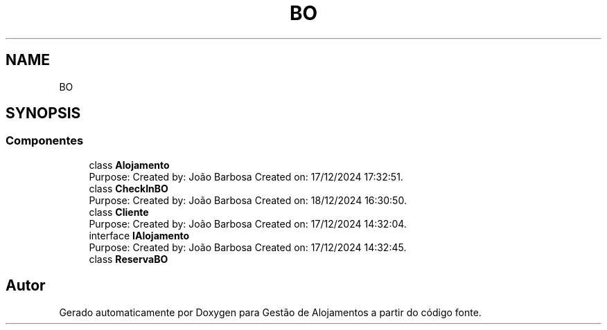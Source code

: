 .TH "BO" 3 "Gestão de Alojamentos" \" -*- nroff -*-
.ad l
.nh
.SH NAME
BO
.SH SYNOPSIS
.br
.PP
.SS "Componentes"

.in +1c
.ti -1c
.RI "class \fBAlojamento\fP"
.br
.RI "Purpose: Created by: João Barbosa Created on: 17/12/2024 17:32:51\&. "
.ti -1c
.RI "class \fBCheckInBO\fP"
.br
.RI "Purpose: Created by: João Barbosa Created on: 18/12/2024 16:30:50\&. "
.ti -1c
.RI "class \fBCliente\fP"
.br
.RI "Purpose: Created by: João Barbosa Created on: 17/12/2024 14:32:04\&. "
.ti -1c
.RI "interface \fBIAlojamento\fP"
.br
.RI "Purpose: Created by: João Barbosa Created on: 17/12/2024 14:32:45\&. "
.ti -1c
.RI "class \fBReservaBO\fP"
.br
.in -1c
.SH "Autor"
.PP 
Gerado automaticamente por Doxygen para Gestão de Alojamentos a partir do código fonte\&.
